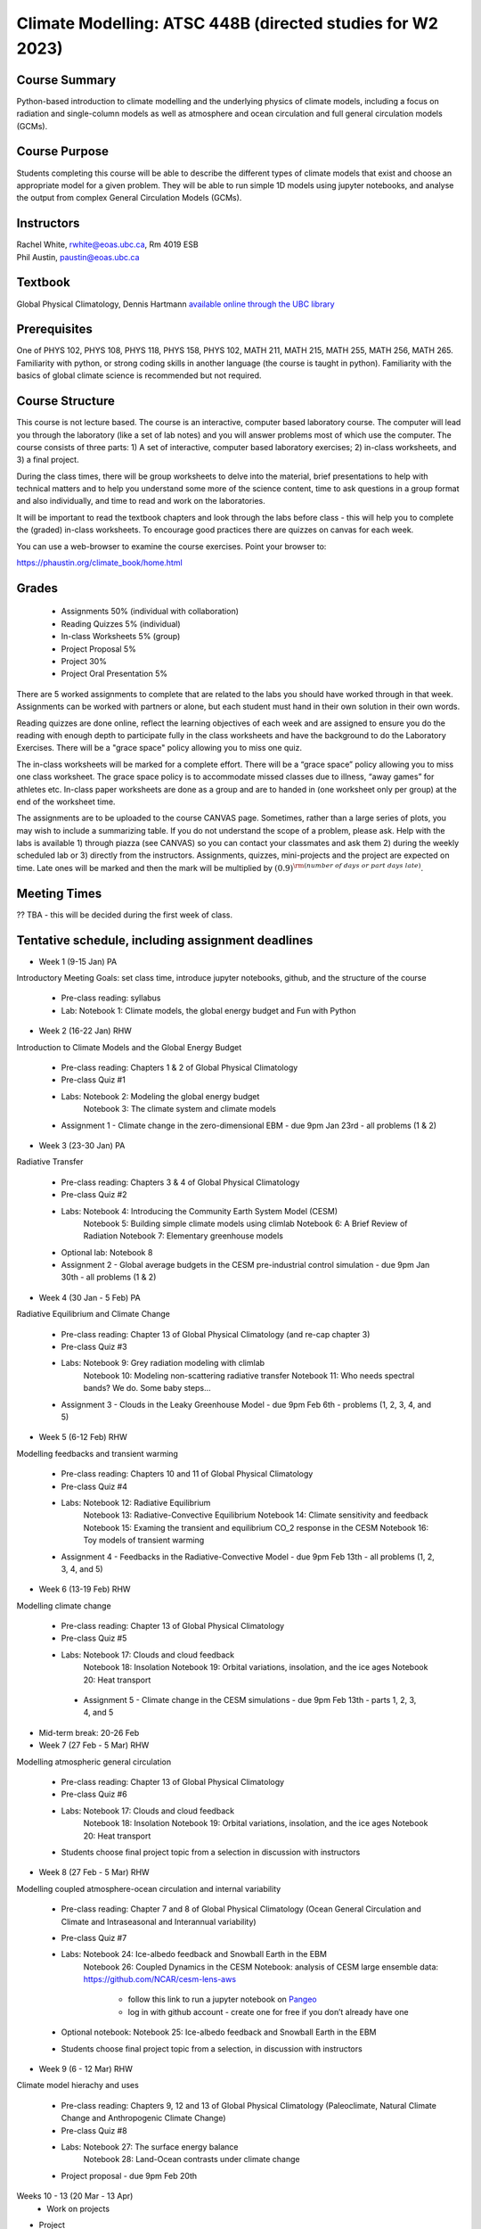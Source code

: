 Climate Modelling: ATSC 448B (directed studies for W2 2023)
=======================================================================================


Course Summary
--------------

Python-based introduction to climate modelling and the underlying physics of climate models, 
including a focus on radiation and single-column models as well as atmosphere and ocean
circulation and full general circulation models (GCMs).

Course Purpose
--------------

Students completing this course will be able to describe the different types of climate
models that exist and choose an appropriate model for a given problem. They will be able to
run simple 1D models using jupyter notebooks, and analyse the output from complex General 
Circulation Models (GCMs).

Instructors
-----------

| Rachel White, rwhite@eoas.ubc.ca, Rm 4019 ESB
| Phil Austin, paustin@eoas.ubc.ca

Textbook
-------------
Global Physical Climatology, Dennis Hartmann `available online through the 
UBC library <https://gw2jh3xr2c.search.serialssolutions.com/?sid=sersol&SS_jc=TC0001767901&title=Global%20physical%20climatology>`_

Prerequisites
-------------

One of PHYS 102, PHYS 108, PHYS 118, PHYS 158, PHYS 102, MATH 211, MATH 215, MATH 255, MATH 256, MATH 265.  
Familiarity with python, or strong coding skills in another language (the course is taught in python). 
Familiarity with the basics of global climate science is recommended but not required.   


Course Structure
----------------

This course is not lecture based. The course is an interactive, computer
based laboratory course. The computer will lead you through the
laboratory (like a set of lab notes) and you will answer problems most
of which use the computer. The course consists of three parts: 1) A set of
interactive, computer based laboratory exercises; 2) in-class worksheets, and 3)
a final project.

During the class times, there will be group worksheets to delve
into the material, brief presentations to help with technical
matters and to help you understand some more of the science content, 
time to ask questions in a group format and also individually,
and time to read and work on the laboratories.

It will be important to read the textbook chapters and look through the
labs before class - this will help you to complete the (graded) in-class
worksheets.  To encourage good practices there are quizzes on canvas
for each week.

You can use a web-browser to examine the course exercises. Point your
browser to:

https://phaustin.org/climate_book/home.html

Grades
------

   -  Assignments 50% (individual with collaboration)
   -  Reading Quizzes 5% (individual)
   -  In-class Worksheets 5% (group)
   -  Project Proposal 5%
   -  Project 30% 
   -  Project Oral Presentation 5%

There are 5 worked assignments to complete that are related to the
labs you should have worked through in that week. Assignments can 
be worked with partners or alone, but each student must hand in their 
own solution in their own words.

Reading quizzes are done online, reflect the learning objectives of each week
and are assigned to ensure you do the reading with enough depth to
participate fully in the class worksheets and have the background to
do the Laboratory Exercises.  There will be a "grace space" policy
allowing you to miss one quiz.

The in-class worksheets will be marked for a complete effort. There
will be a “grace space” policy allowing you to miss one class
worksheet. The grace space policy is to accommodate missed classes due
to illness, “away games” for athletes etc. In-class paper worksheets
are done as a group and are to handed in (one worksheet only per
group) at the end of the worksheet time.

The assignments are to be uploaded to the course CANVAS page. Sometimes, rather than a large series of plots, you may wish to
include a summarizing table. If you do not understand the scope of a
problem, please ask. Help with the labs is
available 1) through piazza (see CANVAS) so you can contact your classmates
and ask them 2) during the weekly scheduled lab or 3) directly from the
instructors. Assignments, quizzes, mini-projects and the project are expected on
time. Late ones will be marked and then the mark will be multiplied by
:math:`(0.9)^{\rm (number\ of\ days\ or\ part\ days\ late)}`. 


Meeting Times
-------------

?? TBA - this will be decided during the first week of class. 


Tentative schedule, including assignment deadlines
--------

-  Week 1 (9-15 Jan) PA
Introductory Meeting
Goals: set class time, introduce jupyter notebooks, github, and the structure of the course

   - Pre-class reading: syllabus

   - Lab: Notebook 1: Climate models, the global energy budget and Fun with Python


-  Week 2 (16-22 Jan) RHW
Introduction to Climate Models and the Global Energy Budget

   - Pre-class reading: Chapters 1 & 2 of Global Physical Climatology
   
   - Pre-class Quiz #1

   - Labs: Notebook 2: Modeling the global energy budget
           Notebook 3: The climate system and climate models

   - Assignment 1 - Climate change in the zero-dimensional EBM - due 9pm Jan 23rd - all problems (1 & 2)


-  Week 3 (23-30 Jan) PA
Radiative Transfer

   - Pre-class reading: Chapters 3 & 4 of Global Physical Climatology

   - Pre-class Quiz #2

   -  Labs: Notebook 4: Introducing the Community Earth System Model (CESM)
            Notebook 5: Building simple climate models using climlab
            Notebook 6: A Brief Review of Radiation
            Notebook 7: Elementary greenhouse models

   - Optional lab: Notebook 8

   - Assignment 2 - Global average budgets in the CESM pre-industrial control simulation - due 9pm Jan 30th - all problems (1 & 2)


-  Week 4 (30 Jan - 5 Feb) PA
Radiative Equilibrium and Climate Change

   - Pre-class reading: Chapter 13 of Global Physical Climatology (and re-cap chapter 3)
   
   - Pre-class Quiz #3

   -  Labs: Notebook 9: Grey radiation modeling with climlab
            Notebook 10: Modeling non-scattering radiative transfer
            Notebook 11: Who needs spectral bands? We do. Some baby steps…

   - Assignment 3 - Clouds in the Leaky Greenhouse Model - due 9pm Feb 6th - problems (1, 2, 3, 4, and 5)


-  Week 5 (6-12 Feb) RHW
Modelling feedbacks and transient warming

   - Pre-class reading: Chapters 10 and 11 of Global Physical Climatology

   - Pre-class Quiz #4

   -  Labs: Notebook 12: Radiative Equilibrium
            Notebook 13: Radiative-Convective Equilibrium
            Notebook 14: Climate sensitivity and feedback
            Notebook 15: Examing the transient and equilibrium CO_2 response in the CESM
            Notebook 16: Toy models of transient warming

   - Assignment 4 - Feedbacks in the Radiative-Convective Model - due 9pm Feb 13th - all problems (1, 2, 3, 4, and 5)


-  Week 6 (13-19 Feb) RHW
Modelling climate change

   - Pre-class reading: Chapter 13 of Global Physical Climatology

   - Pre-class Quiz #5

   - Labs: Notebook 17: Clouds and cloud feedback
           Notebook 18: Insolation
           Notebook 19: Orbital variations, insolation, and the ice ages
           Notebook 20: Heat transport

    - Assignment 5 - Climate change in the CESM simulations - due 9pm Feb 13th - parts 1, 2, 3, 4, and 5


- Mid-term break: 20-26 Feb


-  Week 7 (27 Feb - 5 Mar) RHW
Modelling atmospheric general circulation 

   - Pre-class reading: Chapter 13 of Global Physical Climatology

   - Pre-class Quiz #6

   - Labs: Notebook 17: Clouds and cloud feedback
           Notebook 18: Insolation
           Notebook 19: Orbital variations, insolation, and the ice ages
           Notebook 20: Heat transport

   - Students choose final project topic from a selection in discussion with instructors


-  Week 8 (27 Feb - 5 Mar) RHW
Modelling coupled atmosphere-ocean circulation and internal variability

   - Pre-class reading: Chapter 7 and 8 of Global Physical Climatology (Ocean General Circulation and Climate and Intraseasonal and Interannual variability)

   - Pre-class Quiz #7

   - Labs: Notebook 24: Ice-albedo feedback and Snowball Earth in the EBM
           Notebook 26: Coupled Dynamics in the CESM
           Notebook: analysis of CESM large ensemble data: https://github.com/NCAR/cesm-lens-aws
               - follow this link to run a jupyter notebook on `Pangeo <https://aws-uswest2-binder.pangeo.io/v2/gh/NCAR/cesm-lens-aws/binder-config?urlpath=git-pull?repo=https://github.com/NCAR/cesm-lens-aws%26amp%3Bbranch=main%26amp%3Burlpath=lab/tree/cesm-lens-aws/%3Fautodecode>`_
               - log in with github account - create one for free if you don’t already have one

   - Optional notebook: Notebook 25: Ice-albedo feedback and Snowball Earth in the EBM

   - Students choose final project topic from a selection, in discussion with instructors

-  Week 9 (6 - 12 Mar) RHW
Climate model hierachy and uses

   - Pre-class reading: Chapters 9, 12 and 13 of Global Physical Climatology (Paleoclimate, Natural Climate Change and Anthropogenic Climate Change)

   - Pre-class Quiz #8

   - Labs: Notebook 27: The surface energy balance
           Notebook 28: Land-Ocean contrasts under climate change

   - Project proposal - due 9pm Feb 20th

Weeks 10 - 13 (20 Mar - 13 Apr)
   - Work on projects


-  Project

   -  Estimate: 16 hours

   -  Proposal

   -  20 minute presentation to the class

   -  Project report


University Statement on Values and Policies
-------------------------------------------

UBC provides resources to support student learning and to maintain
healthy lifestyles but recognizes that sometimes crises arise and so
there are additional resources to access including those for survivors
of sex- ual violence. UBC values respect for the person and ideas of
all members of the academic community. Harassment and discrimination
are not tolerated nor is suppression of academic freedom. UBC provides
appropriate accommodation for students with disabilities and for
religious and cultural observances. UBC values academic honesty and
students are expected to acknowledge the ideas generated by others and
to uphold the highest academic standards in all of their
actions. Details of the policies and how to access support are
available here

https://senate.ubc.ca/policies-resources-support-student-success.


Supporting Diversity and Inclusions
-----------------------------------

Atmospheric Science, Oceanography and the Earth Sciences havebeen
historically dominated by a small subset of
privileged people who are predominantly male and white, missing out on
many influential individuals thoughts and
experiences. In this course, we would like to create an environment
that supports a diversity of thoughts, perspectives
and experiences, and honours your identities. To help accomplish this:

  - Please let us know your preferred name and/or set of pronouns.
  - If you feel like your performance in our class is impacted by your experiences outside of class, please don’t hesitate to come and talk with us. We want to be a resource for you and to help you succeed.
  - If an approach in class does not work well for you, please talk to any of the teaching team and we will do our best to make adjustments. Your suggestions are encouraged and appreciated.
  - We are all still learning about diverse perspectives and identities. If something was said in class (by anyone) that made you feel uncomfortable, please talk to us about it


Academic Integrity
------------------

Students are expected to learn material with honesty, integrity, and responsibility.

  - Honesty means you should not take credit for the work of others,
    and if you work with others you are careful to give them the credit they deserve.
  - Integrity means you follow the rules you are given and are respectful towards others
    and their attempts to do so as well.
  - Responsibility means that you if you are unclear about the rules in a specific case
    you should contact the instructor for guidance.

The course will involve a mixture of individual and group work. We try
to be flexible about this as my priority is for you to learn the
material rather than blindly follow rules, but there are
rules. Plagiarism (i.e. copying of others work) and cheating (not
following the rules) can result in penalties ranging from zero on an
assignment to failing the course.



